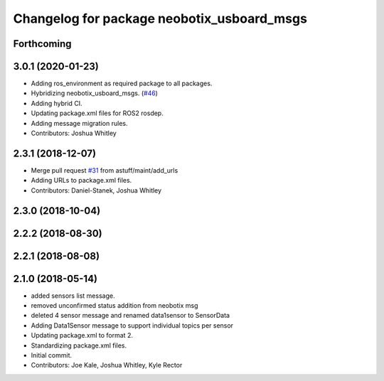 ^^^^^^^^^^^^^^^^^^^^^^^^^^^^^^^^^^^^^^^^^^^
Changelog for package neobotix_usboard_msgs
^^^^^^^^^^^^^^^^^^^^^^^^^^^^^^^^^^^^^^^^^^^

Forthcoming
-----------

3.0.1 (2020-01-23)
------------------
* Adding ros_environment as required package to all packages.
* Hybridizing neobotix_usboard_msgs. (`#46 <https://github.com/astuff/astuff_sensor_msgs/issues/46>`_)
* Adding hybrid CI.
* Updating package.xml files for ROS2 rosdep.
* Adding message migration rules.
* Contributors: Joshua Whitley

2.3.1 (2018-12-07)
------------------
* Merge pull request `#31 <https://github.com/astuff/astuff_sensor_msgs/issues/31>`_ from astuff/maint/add_urls
* Adding URLs to package.xml files.
* Contributors: Daniel-Stanek, Joshua Whitley

2.3.0 (2018-10-04)
------------------

2.2.2 (2018-08-30)
------------------

2.2.1 (2018-08-08)
------------------

2.1.0 (2018-05-14)
------------------
* added sensors list message.
* removed unconfirmed status addition from neobotix msg
* deleted 4 sensor message and renamed data1sensor to SensorData
* Adding Data1Sensor message to support individual topics per sensor
* Updating package.xml to format 2.
* Standardizing package.xml files.
* Initial commit.
* Contributors: Joe Kale, Joshua Whitley, Kyle Rector
